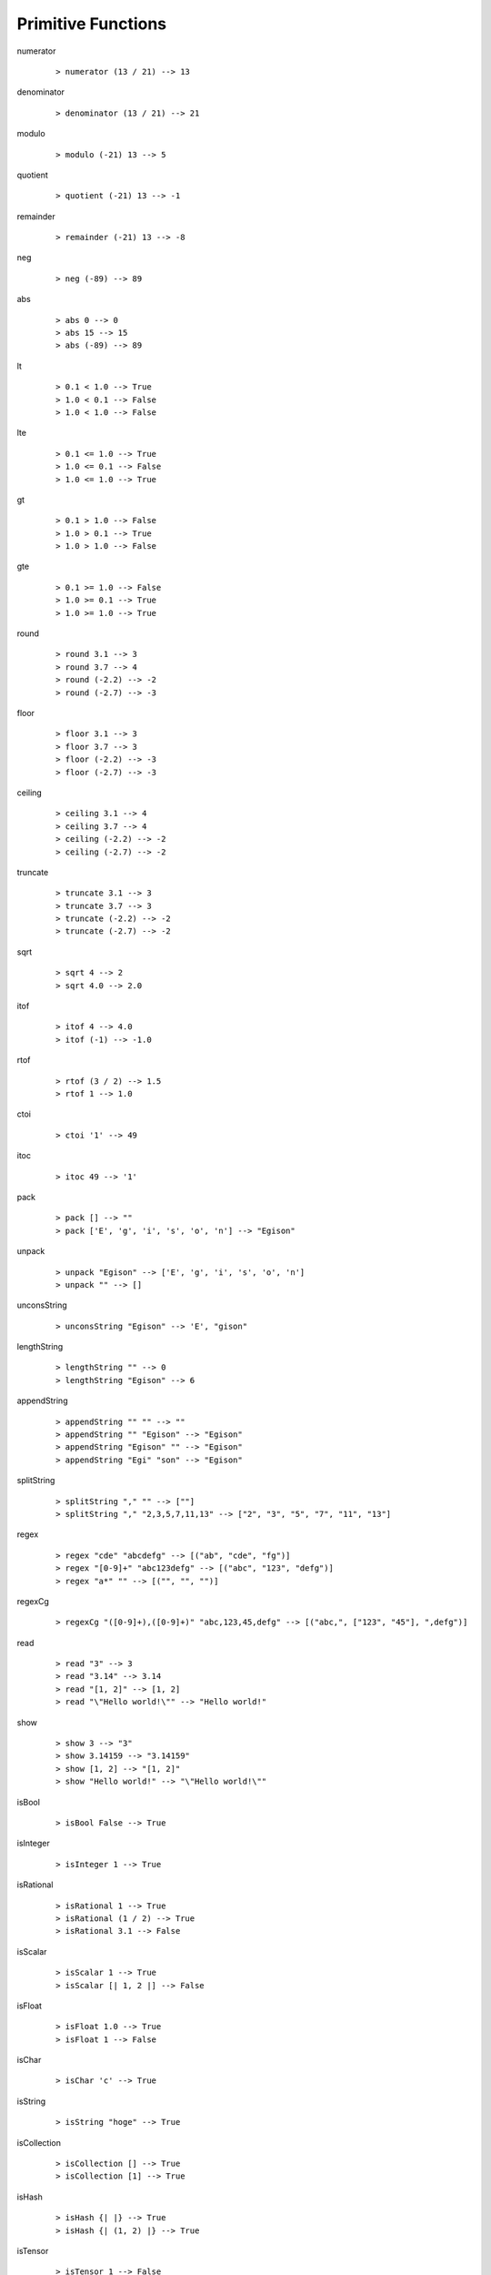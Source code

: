===================
Primitive Functions
===================

.. BEGIN docsgen

numerator
   ::

      > numerator (13 / 21) --> 13

denominator
   ::

      > denominator (13 / 21) --> 21

modulo
   ::

      > modulo (-21) 13 --> 5

quotient
   ::

      > quotient (-21) 13 --> -1

remainder
   ::

      > remainder (-21) 13 --> -8

neg
   ::

      > neg (-89) --> 89

abs
   ::

      > abs 0 --> 0
      > abs 15 --> 15
      > abs (-89) --> 89

lt
   ::

      > 0.1 < 1.0 --> True
      > 1.0 < 0.1 --> False
      > 1.0 < 1.0 --> False

lte
   ::

      > 0.1 <= 1.0 --> True
      > 1.0 <= 0.1 --> False
      > 1.0 <= 1.0 --> True

gt
   ::

      > 0.1 > 1.0 --> False
      > 1.0 > 0.1 --> True
      > 1.0 > 1.0 --> False

gte
   ::

      > 0.1 >= 1.0 --> False
      > 1.0 >= 0.1 --> True
      > 1.0 >= 1.0 --> True

round
   ::

      > round 3.1 --> 3
      > round 3.7 --> 4
      > round (-2.2) --> -2
      > round (-2.7) --> -3

floor
   ::

      > floor 3.1 --> 3
      > floor 3.7 --> 3
      > floor (-2.2) --> -3
      > floor (-2.7) --> -3

ceiling
   ::

      > ceiling 3.1 --> 4
      > ceiling 3.7 --> 4
      > ceiling (-2.2) --> -2
      > ceiling (-2.7) --> -2

truncate
   ::

      > truncate 3.1 --> 3
      > truncate 3.7 --> 3
      > truncate (-2.2) --> -2
      > truncate (-2.7) --> -2

sqrt
   ::

      > sqrt 4 --> 2
      > sqrt 4.0 --> 2.0

itof
   ::

      > itof 4 --> 4.0
      > itof (-1) --> -1.0

rtof
   ::

      > rtof (3 / 2) --> 1.5
      > rtof 1 --> 1.0

ctoi
   ::

      > ctoi '1' --> 49

itoc
   ::

      > itoc 49 --> '1'

pack
   ::

      > pack [] --> ""
      > pack ['E', 'g', 'i', 's', 'o', 'n'] --> "Egison"

unpack
   ::

      > unpack "Egison" --> ['E', 'g', 'i', 's', 'o', 'n']
      > unpack "" --> []

unconsString
   ::

      > unconsString "Egison" --> 'E', "gison"

lengthString
   ::

      > lengthString "" --> 0
      > lengthString "Egison" --> 6

appendString
   ::

      > appendString "" "" --> ""
      > appendString "" "Egison" --> "Egison"
      > appendString "Egison" "" --> "Egison"
      > appendString "Egi" "son" --> "Egison"

splitString
   ::

      > splitString "," "" --> [""]
      > splitString "," "2,3,5,7,11,13" --> ["2", "3", "5", "7", "11", "13"]

regex
   ::

      > regex "cde" "abcdefg" --> [("ab", "cde", "fg")]
      > regex "[0-9]+" "abc123defg" --> [("abc", "123", "defg")]
      > regex "a*" "" --> [("", "", "")]

regexCg
   ::

      > regexCg "([0-9]+),([0-9]+)" "abc,123,45,defg" --> [("abc,", ["123", "45"], ",defg")]

read
   ::

      > read "3" --> 3
      > read "3.14" --> 3.14
      > read "[1, 2]" --> [1, 2]
      > read "\"Hello world!\"" --> "Hello world!"

show
   ::

      > show 3 --> "3"
      > show 3.14159 --> "3.14159"
      > show [1, 2] --> "[1, 2]"
      > show "Hello world!" --> "\"Hello world!\""

isBool
   ::

      > isBool False --> True

isInteger
   ::

      > isInteger 1 --> True

isRational
   ::

      > isRational 1 --> True
      > isRational (1 / 2) --> True
      > isRational 3.1 --> False

isScalar
   ::

      > isScalar 1 --> True
      > isScalar [| 1, 2 |] --> False

isFloat
   ::

      > isFloat 1.0 --> True
      > isFloat 1 --> False

isChar
   ::

      > isChar 'c' --> True

isString
   ::

      > isString "hoge" --> True

isCollection
   ::

      > isCollection [] --> True
      > isCollection [1] --> True

isHash
   ::

      > isHash {| |} --> True
      > isHash {| (1, 2) |} --> True

isTensor
   ::

      > isTensor 1 --> False
      > isTensor [| 1 |] --> True
      > isTensor (generateTensor (+) [1, 2]) --> True

.. END docsgen
